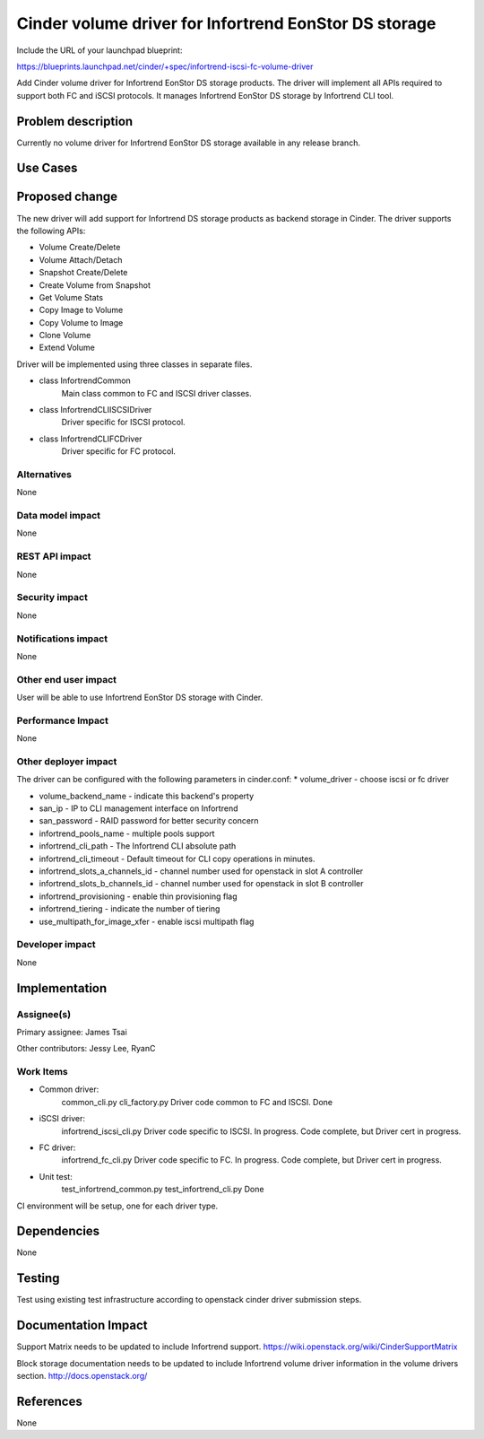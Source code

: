 ======================================================
Cinder volume driver for Infortrend EonStor DS storage
======================================================

Include the URL of your launchpad blueprint:

https://blueprints.launchpad.net/cinder/+spec/infortrend-iscsi-fc-volume-driver

Add Cinder volume driver for Infortrend EonStor DS storage products. 
The driver will implement all APIs required to support both FC and iSCSI protocols.
It manages Infortrend EonStor DS storage by Infortrend CLI tool.

Problem description
===================

Currently no volume driver for Infortrend EonStor DS storage available in any release branch.

Use Cases
=========

Proposed change
===============

The new driver will add support for Infortrend DS storage products as backend storage in Cinder. 
The driver supports the following APIs:  

* Volume Create/Delete  

* Volume Attach/Detach  

* Snapshot Create/Delete  

* Create Volume from Snapshot  

* Get Volume Stats  

* Copy Image to Volume  

* Copy Volume to Image  

* Clone Volume  

* Extend Volume  


Driver will be implemented using three classes in separate files.

* class InfortrendCommon
   Main class common to FC and ISCSI driver classes.

* class InfortrendCLIISCSIDriver
   Driver specific for ISCSI protocol.

* class InfortrendCLIFCDriver
   Driver specific for FC protocol.

Alternatives
------------

None

Data model impact
-----------------

None

REST API impact
-----------------

None

Security impact
-----------------

None

Notifications impact
--------------------

None

Other end user impact
---------------------

User will be able to use Infortrend EonStor DS storage with Cinder.

Performance Impact
------------------

None

Other deployer impact
---------------------

The driver can be configured with the following parameters in cinder.conf:
* volume_driver - choose iscsi or fc driver  

* volume_backend_name - indicate this backend's property  

* san_ip - IP to CLI management interface on Infortrend  

* san_password - RAID password for better security concern  

* infortrend_pools_name - multiple pools support  

* infortrend_cli_path - The Infortrend CLI absolute path

* infortrend_cli_timeout - Default timeout for CLI copy operations in minutes.

* infortrend_slots_a_channels_id - channel number used for openstack in slot A controller  

* infortrend_slots_b_channels_id - channel number used for openstack in slot B controller  

* infortrend_provisioning - enable thin provisioning flag

* infortrend_tiering - indicate the number of tiering  

* use_multipath_for_image_xfer - enable iscsi multipath flag

Developer impact
----------------

None

Implementation
==============

Assignee(s)
-----------

Primary assignee:  
James Tsai

Other contributors:  
Jessy Lee, RyanC  

Work Items
----------

* Common driver:  
   common_cli.py  
   cli_factory.py  
   Driver code common to FC and ISCSI.  
   Done  

* iSCSI driver:  
   infortrend_iscsi_cli.py  
   Driver code specific to ISCSI.  
   In progress.  Code complete, but Driver cert in progress.  

* FC driver:  
   infortrend_fc_cli.py  
   Driver code specific to FC.  
   In progress.  Code complete, but Driver cert in progress.  

* Unit test:  
   test_infortrend_common.py  
   test_infortrend_cli.py  
   Done  

CI environment will be setup, one for each driver type.

Dependencies
============

None

Testing
=======

Test using existing test infrastructure according to openstack cinder driver submission steps.

Documentation Impact
====================

Support Matrix needs to be updated to include Infortrend support.
https://wiki.openstack.org/wiki/CinderSupportMatrix

Block storage documentation needs to be updated to include Infortrend volume driver
information in the volume drivers section.
http://docs.openstack.org/

References
==========

None


